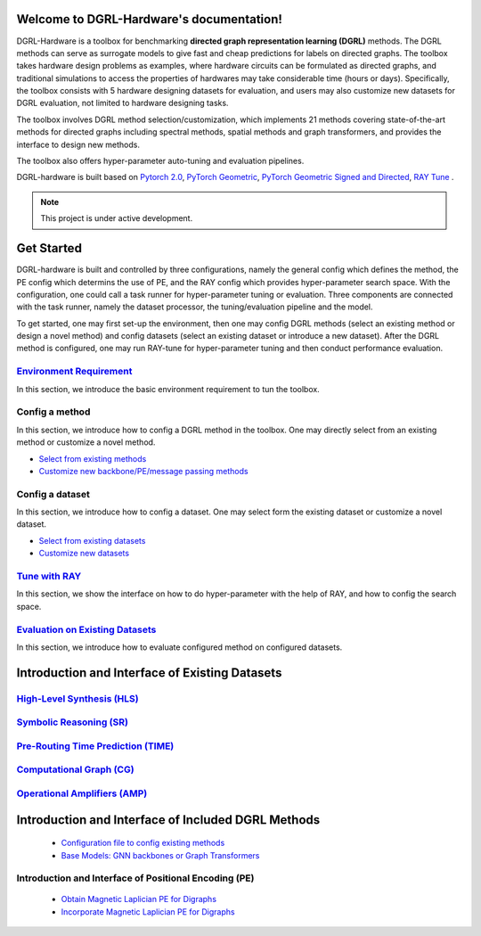 Welcome to DGRL-Hardware's documentation!
===================================

.. image:: fig/toolbox.png

DGRL-Hardware is a toolbox for benchmarking **directed graph representation learning (DGRL)** methods. The DGRL methods can serve as surrogate models to give fast and cheap predictions for labels on directed graphs. The toolbox takes hardware design problems as examples, where hardware circuits can be formulated as directed graphs, and traditional simulations to access the properties of hardwares may take considerable time (hours or days). Specifically, the toolbox consists with 5 hardware designing datasets for evaluation, and users may also customize new datasets for DGRL evaluation, not limited to hardware designing tasks. 

The toolbox involves DGRL method selection/customization, which implements 21 methods covering state-of-the-art methods for directed graphs including spectral methods, spatial methods and graph transformers, and provides the interface to design new methods.

The toolbox also offers hyper-parameter auto-tuning and evaluation pipelines. 

DGRL-hardware is built based on `Pytorch 2.0 <https://pytorch.org/get-started/pytorch-2.0/>`_, `PyTorch Geometric <https://pytorch-geometric.readthedocs.io>`_, `PyTorch Geometric Signed and Directed <https://pytorch-geometric-signed-directed.readthedocs.io>`_, `RAY Tune <https://docs.ray.io/en/latest/tune/index.html>`_ .

.. note::

   This project is under active development.





Get Started
==============

.. image:: fig/code_frame.png

DGRL-hardware is built and controlled by three configurations, namely the general config which defines the method, the PE config which determins the use of PE, and the RAY config which provides hyper-parameter search space. With the configuration, one could call a task runner for hyper-parameter tuning or evaluation. Three components are connected with the task runner, namely the dataset processor, the tuning/evaluation pipeline and the model.

To get started, one may first set-up the environment, then one may config DGRL methods (select an existing method or design a novel method) and config datasets (select an existing dataset or introduce a new dataset). After the DGRL method is configured, one may run RAY-tune for hyper-parameter tuning and then conduct performance evaluation.
   
`Environment Requirement <environment/environment.html>`_\
-------------------------------------------------------------
      
In this section, we introduce the basic environment requirement to tun the toolbox.


Config a method
------------------

In this section, we introduce how to config a DGRL method in the toolbox. One may directly select from an existing method or customize a novel method.

- `Select from existing methods <DGRL/method_select.html>`_

- `Customize new backbone/PE/message passing methods <DGRL/method_customize.html>`_

Config a dataset
---------------------

In this section, we introduce how to config a dataset. One may select form the existing dataset or customize a novel dataset.

- `Select from existing datasets <data/data_select.html>`_

- `Customize new datasets <data/data_customize.html>`_

`Tune with RAY <intro_tune.html>`_
--------------------------------------

In this section, we show the interface on how to do hyper-parameter with the help of RAY, and how to config the search space.

`Evaluation on Existing Datasets <intro_evaluation.html>`_
----------------------------------------------------------------

In this section, we introduce how to evaluate configured method on configured datasets.

   


Introduction and Interface of Existing Datasets
====================================

.. image:: data/fig/line.png
   :alt: Selected Datasets and Tasks

`High-Level Synthesis (HLS) <data/hls.html>`_
---------------------------------------------------

`Symbolic Reasoning (SR) <data/sr.html>`_
-----------------------------------------------------

`Pre-Routing Time Prediction (TIME) <data/time.html>`_
----------------------------------------------------------

`Computational Graph (CG) <data/cg.html>`_
-----------------------------------------------

`Operational Amplifiers (AMP) <data/amp.html>`_
----------------------------------------------------


Introduction and Interface of Included DGRL Methods
=======================================

   - `Configuration file to config existing methods <DGRL/configuration.html>`_


   - `Base Models: GNN backbones or Graph Transformers <DGRL/base_model.html>`_

Introduction and Interface of Positional Encoding (PE)
---------------------------------------------------------

   - `Obtain Magnetic Laplician PE for Digraphs <DGRL/PE_obtain.html>`_

   - `Incorporate Magnetic Laplician PE for Digraphs <DGRL/PE_usage.html>`_

   




